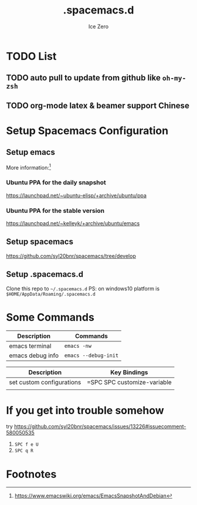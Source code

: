 #+TITLE: .spacemacs.d
#+AUTHOR: Ice Zero
#+EMAIL: ziv3@outlook.com
#+STARTUP: showeverything


* TODO List
** TODO auto pull to update from github like =oh-my-zsh=
** TODO org-mode latex & beamer support Chinese

* Setup Spacemacs Configuration
** Setup emacs
   More information:[fn:1]
   
*** Ubuntu PPA for the daily snapshot
    [[https://launchpad.net/~ubuntu-elisp/+archive/ubuntu/ppa][https://launchpad.net/~ubuntu-elisp/+archive/ubuntu/ppa]]

*** Ubuntu PPA for the stable version
    https://launchpad.net/~kelleyk/+archive/ubuntu/emacs

** Setup spacemacs
   [[https://github.com/syl20bnr/spacemacs/tree/develop][https://github.com/syl20bnr/spacemacs/tree/develop]]

** Setup .spacemacs.d
   Clone this repo to =~/.spacemacs.d=
   PS: on windows10 platform is =$HOME/AppData/Roaming/.spacemacs.d=

* Some Commands

| Description      | Commands             |
|------------------+----------------------|
| emacs terminal   | =emacs -nw=          |
| emacs debug info | =emacs --debug-init= |



| Description               | Key Bindings                |
|---------------------------+-----------------------------|
| set custom configurations | =SPC SPC customize-variable |
|                           |                             |

* If you get into trouble somehow

try https://github.com/syl20bnr/spacemacs/issues/13226#issuecomment-580050535

1. ~SPC f e U~
2. ~SPC q R~

* Footnotes

[fn:1] https://www.emacswiki.org/emacs/EmacsSnapshotAndDebian 
